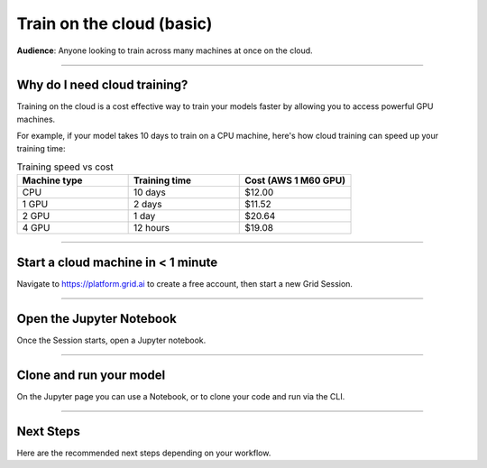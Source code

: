 .. _grid:

##########################
Train on the cloud (basic)
##########################
**Audience**: Anyone looking to train across many machines at once on the cloud.

----

*****************************
Why do I need cloud training?
*****************************
Training on the cloud is a cost effective way to train your models faster by allowing you to access powerful GPU machines.

For example, if your model takes 10 days to train on a CPU machine, here's how cloud training can speed up your training time:

.. list-table:: Training speed vs cost
   :widths: 20 20 20
   :header-rows: 1

   * - Machine type
     - Training time
     - Cost (AWS 1 M60 GPU)
   * - CPU
     - 10 days
     - $12.00
   * - 1 GPU
     - 2 days
     - $11.52
   * - 2 GPU
     - 1 day
     - $20.64
   * - 4 GPU
     - 12 hours
     - $19.08

----

***********************************
Start a cloud machine in < 1 minute
***********************************
Navigate to https://platform.grid.ai to create a free account, then start a new Grid Session.

.. image:: https://docs.grid.ai/assets/images/new-session-3c58be3fd64ffabcdeb7b52516e0782e.gif
    :alt: Start a Grid Session in a few seconds

----

*************************
Open the Jupyter Notebook
*************************
Once the Session starts, open a Jupyter notebook.

.. raw:: html

    <video width="100%" max-width="800px" controls muted playsinline
    src="https://grid-docs.s3.us-east-2.amazonaws.com/jupyter.mp4"></video>

----

************************
Clone and run your model
************************
On the Jupyter page you can use a Notebook, or to clone your code and run via the CLI.

.. raw:: html

    <video width="100%" max-width="800px" controls muted playsinline
    src="https://grid-docs.s3.us-east-2.amazonaws.com/notebook_or_cli.mp4"></video>

----

**********
Next Steps
**********
Here are the recommended next steps depending on your workflow.

.. raw:: html

    <div class="display-card-container">
        <div class="row">

.. Add callout items below this line

.. displayitem::
   :header: Run a model in the background
   :description: Learn to run a model in the background
   :col_css: col-md-6
   :button_link: run_basic.html
   :height: 180
   :tag: basic

.. displayitem::
   :header: Run with your own cloud credentials
   :description: Learn how to use Grid products on your Company or University private cloud account.
   :col_css: col-md-6
   :button_link: run_expert.html
   :height: 180
   :tag: expert

.. raw:: html

        </div>
    </div
